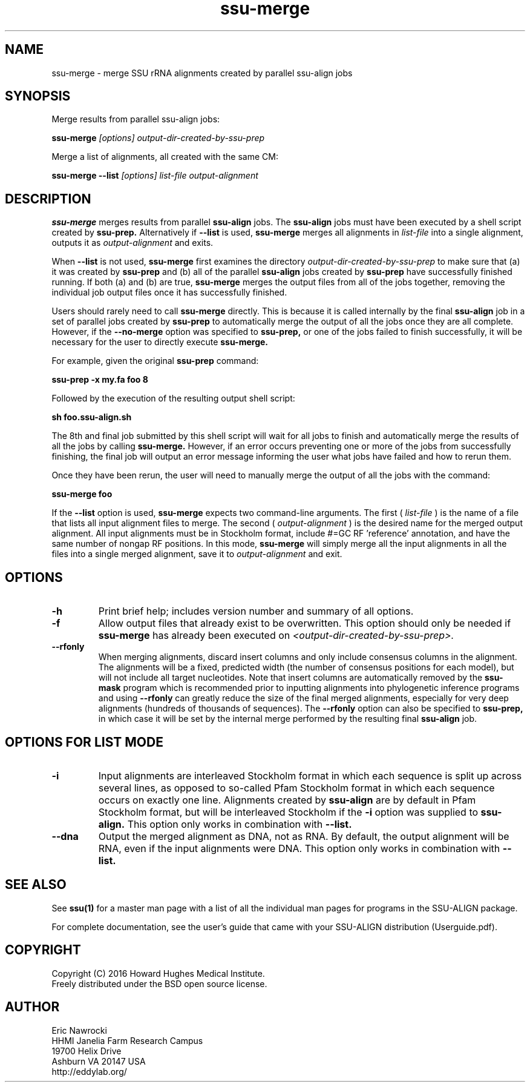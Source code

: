 .TH "ssu-merge" 1 "Feb 2016" "SSU-ALIGN 0.1.1" "SSU-ALIGN Manual"

.SH NAME
ssu-merge - merge SSU rRNA alignments created by parallel ssu-align jobs

.SH SYNOPSIS

.PP
Merge results from parallel ssu-align jobs:
.PP
.B ssu-merge
.I [options]
.I output-dir-created-by-ssu-prep

.PP
Merge a list of alignments, all created with the same CM:
.PP
.B ssu-merge --list
.I [options]
.I list-file
.I output-alignment

.SH DESCRIPTION

.PP
.B ssu-merge 
merges results from parallel
.B ssu-align 
jobs. The 
.B ssu-align 
jobs must have been executed by a shell script created by
.B ssu-prep.
Alternatively if
.B --list
is used, 
.B ssu-merge
merges all alignments in 
.I list-file
into a single alignment, outputs it as 
.I output-alignment
and exits.

.PP
When 
.B --list
is not used,
.B ssu-merge
first 
examines the directory
.I output-dir-created-by-ssu-prep
to make sure that (a) it was created by 
.B ssu-prep 
and (b) all of the parallel 
.B ssu-align 
jobs created by 
.B ssu-prep 
have successfully finished running. If both (a) and (b) are true, 
.B ssu-merge
merges the output files from all of the jobs together, removing the
individual job output files once it has successfully finished.

.PP
Users should rarely need to call
.B ssu-merge
directly. This is because it is called internally by the final 
.B ssu-align 
job in a set of parallel jobs created by 
.B ssu-prep
to automatically merge the output of all the jobs once they are all
complete.  However, if the 
.B --no-merge
option was specified to 
.B ssu-prep,
or one of the jobs failed to finish successfully, it will be necessary
for the user to directly execute 
.B ssu-merge.

.PP
For example, given the original 
.B ssu-prep 
command:

.B ssu-prep -x my.fa foo 8 

.PP
Followed by the execution of the resulting output shell script:

.B sh foo.ssu-align.sh

.PP
The 8th and final job submitted by this shell script will
wait for all jobs to finish and automatically merge the results of all
the jobs by calling
.B ssu-merge.
However, if an error occurs preventing one or more of the jobs from
successfully finishing, the final job will output an error
message informing the user what jobs have failed and how to rerun
them.

.PP
Once they have been rerun, the user will need to manually merge the
output of all the jobs with the command:

.B ssu-merge foo

.PP
If the
.B --list
option is used, 
.B ssu-merge
expects two command-line arguments. The first (
.I list-file
) is the name of a file
that lists all input alignment files to merge. The second (
.I output-alignment
) is the desired name
for the merged output alignment.  All input alignments must be in
Stockholm format, include #=GC RF 'reference' annotation, and have the
same number of nongap RF positions. In this mode,
.B ssu-merge
will simply merge all the input alignments in all the files into a single
merged alignment, save it to
.I output-alignment
and exit. 

.SH OPTIONS

.TP
.B -h
Print brief help; includes version number and summary of
all options.

.TP
.B -f
Allow output files that already exist to be overwritten.
This option should only be needed if 
.B ssu-merge
has already been executed on 
.I <output-dir-created-by-ssu-prep>.

.TP
.B --rfonly
When merging alignments, discard insert columns and only include
consensus columns in the alignment. The alignments will be a fixed,
predicted width (the number of consensus positions for each model),
but will not include all target nucleotides. Note that insert columns
are automatically removed by the 
.B ssu-mask 
program which is recommended prior to inputting alignments into
phylogenetic inference programs and using 
.B --rfonly
can greatly reduce the size of the final merged alignments,
especially for very deep alignments (hundreds of thousands of
sequences). The
.B --rfonly 
option can also be specified to
.B ssu-prep,
in which case it will be set by the internal merge performed by the
resulting final
.B ssu-align
job. 

.SH OPTIONS FOR LIST MODE

.TP 
.B -i
Input alignments are interleaved Stockholm format in which each
sequence is split up across several lines, as opposed to so-called
Pfam Stockholm format in which each sequence occurs on exactly one
line. Alignments created by
.B ssu-align
are by default in Pfam Stockholm format, but will be interleaved
Stockholm if the
.B -i
option was supplied to
.B ssu-align.
This option only works in combination with
.B --list.

.TP 
.B --dna
Output the merged alignment as DNA, not as RNA. By default, the output
alignment will be RNA, even if the input alignments were DNA. 
This option only works in combination with
.B --list.


.SH SEE ALSO

See 
.B ssu(1)
for a master man page with a list of all the individual man pages
for programs in the SSU-ALIGN package.

.PP
For complete documentation, see the user's guide that came with your
SSU-ALIGN distribution (Userguide.pdf).

.SH COPYRIGHT

.nf
Copyright (C) 2016 Howard Hughes Medical Institute.
Freely distributed under the BSD open source license.
.fi

.SH AUTHOR

.nf
Eric Nawrocki
HHMI Janelia Farm Research Campus
19700 Helix Drive
Ashburn VA 20147 USA
http://eddylab.org/


